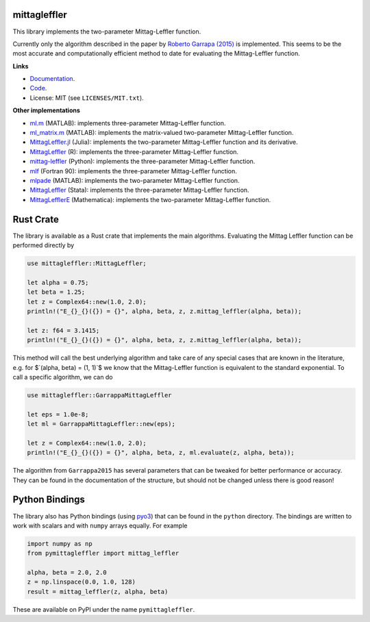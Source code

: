 .. |badge-ci| image:: https://github.com/alexfikl/mittagleffler/workflows/CI/badge.svg
    :alt: Build Status
    :target: https://github.com/alexfikl/mittagleffler/actions?query=branch%3Amain+workflow%3ACI

.. |badge-pypi| image:: https://badge.fury.io/py/pymittagleffler.svg
    :alt: PyPI
    :target: https://pypi.org/project/pymittagleffler/

.. |badge-reuse| image:: https://api.reuse.software/badge/github.com/alexfikl/mittagleffler
    :alt: REUSE
    :target: https://api.reuse.software/info/github.com/alexfikl/mittagleffler

.. |badge-rtd| image:: https://readthedocs.org/projects/mittagleffler/badge/?version=latest
    :alt: Documentation
    :target: https://mittagleffler.readthedocs.io/en/latest/?badge=latest

|badge-ci| |badge-reuse| |badge-rtd| |badge-pypi|

mittagleffler
=============

This library implements the two-parameter Mittag-Leffler function.

Currently only the algorithm described in the paper by `Roberto Garrapa (2015)
<https://doi.org/10.1137/140971191>`__ is implemented. This seems to be the
most accurate and computationally efficient method to date for evaluating the
Mittag-Leffler function.

**Links**

* `Documentation <https://mittagleffler.readthedocs.io>`__.
* `Code <https://github.com/alexfikl/mittagleffler>`__.
* License: MIT (see ``LICENSES/MIT.txt``).

**Other implementations**

* `ml.m <https://www.mathworks.com/matlabcentral/fileexchange/48154-the-mittag-leffler-function>`__ (MATLAB):
  implements three-parameter Mittag-Leffler function.
* `ml_matrix.m <https://www.mathworks.com/matlabcentral/fileexchange/66272-mittag-leffler-function-with-matrix-arguments>`__ (MATLAB):
  implements the matrix-valued two-parameter Mittag-Leffler function.
* `MittagLeffler.jl <https://github.com/JuliaMath/MittagLeffler.jl>`__ (Julia):
  implements the two-parameter Mittag-Leffler function and its derivative.
* `MittagLeffler <https://github.com/gurteksinghgill/MittagLeffler>`__ (R):
  implements the three-parameter Mittag-Leffler function.
* `mittag-leffler <https://github.com/khinsen/mittag-leffler>`__ (Python):
  implements the three-parameter Mittag-Leffler function.
* `mlf <https://github.com/tranqv/Mittag-Leffler-function-and-its-derivative>`__ (Fortran 90):
  implements the three-parameter Mittag-Leffler function.
* `mlpade <https://github.com/matt-black/mlpade>`__ (MATLAB):
  implements the two-parameter Mittag-Leffler function.
* `MittagLeffler <https://github.com/droodman/Mittag-Leffler-for-Stata>`__ (Stata):
  implements the three-parameter Mittag-Leffler function.
* `MittagLefflerE <https://reference.wolfram.com/language/ref/MittagLefflerE.html.en>`__ (Mathematica):
  implements the two-parameter Mittag-Leffler function.

Rust Crate
==========

The library is available as a Rust crate that implements the main algorithms.
Evaluating the Mittag Leffler function can be performed directly by

.. code:: rust

    use mittagleffler::MittagLeffler;

    let alpha = 0.75;
    let beta = 1.25;
    let z = Complex64::new(1.0, 2.0);
    println!("E_{}_{}({}) = {}", alpha, beta, z, z.mittag_leffler(alpha, beta));

    let z: f64 = 3.1415;
    println!("E_{}_{}({}) = {}", alpha, beta, z, z.mittag_leffler(alpha, beta));

This method will call the best underlying algorithm and take care of any special
cases that are known in the literature, e.g. for $`(\alpha, \beta) = (1, 1)`$ we
know that the Mittag-Leffler function is equivalent to the standard exponential.
To call a specific algorithm, we can do

.. code:: rust

    use mittagleffler::GarrappaMittagLeffler

    let eps = 1.0e-8;
    let ml = GarrappaMittagLeffler::new(eps);

    let z = Complex64::new(1.0, 2.0);
    println!("E_{}_{}({}) = {}", alpha, beta, z, ml.evaluate(z, alpha, beta));

The algorithm from ``Garrappa2015`` has several parameters that can be tweaked
for better performance or accuracy. They can be found in the documentation of the
structure, but should not be changed unless there is good reason!

Python Bindings
===============

The library also has Python bindings (using `pyo3 <https://github.com/PyO3/pyo3>`__)
that can be found in the ``python`` directory. The bindings are written to work
with scalars and with ``numpy`` arrays equally. For example

.. code:: python

    import numpy as np
    from pymittagleffler import mittag_leffler

    alpha, beta = 2.0, 2.0
    z = np.linspace(0.0, 1.0, 128)
    result = mittag_leffler(z, alpha, beta)

These are available on PyPI under the name ``pymittagleffler``.
